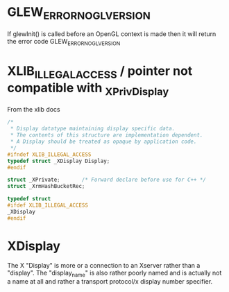 * GLEW_ERROR_NO_GL_VERSION
If glewInit() is called before an OpenGL context is made then it will return the error code GLEW_ERROR_NO_GL_VERSION

* XLIB_ILLEGAL_ACCESS / pointer not compatible with _XPrivDisplay
From the xlib docs
#+BEGIN_SRC c
/*
 * Display datatype maintaining display specific data.
 * The contents of this structure are implementation dependent.
 * A Display should be treated as opaque by application code.
 */
#ifndef XLIB_ILLEGAL_ACCESS
typedef struct _XDisplay Display;
#endif

struct _XPrivate;		/* Forward declare before use for C++ */
struct _XrmHashBucketRec;

typedef struct
#ifdef XLIB_ILLEGAL_ACCESS
_XDisplay
#endif
#+END_SRC

* XDisplay
The  X  "Display"  is  more  or  a  connection  to  an  Xserver  rather  than  a
"display". The "display_name" is also rather  poorly named and is actually not a
name at all and rather a transport protocol/x display number specifier.
